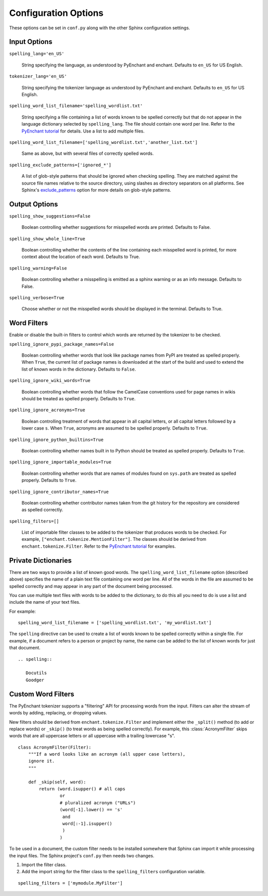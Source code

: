 .. spelling::

   wikis

=======================
 Configuration Options
=======================

These options can be set in ``conf.py`` along with the other Sphinx
configuration settings.

Input Options
=============

``spelling_lang='en_US'``

  String specifying the language, as understood by PyEnchant and
  enchant.  Defaults to ``en_US`` for US English.

``tokenizer_lang='en_US'``

    String specifying the tokenizer language as understood by PyEnchant
    and enchant. Defaults to ``en_US`` for US English.

``spelling_word_list_filename='spelling_wordlist.txt'``

  String specifying a file containing a list of words known to be
  spelled correctly but that do not appear in the language dictionary
  selected by ``spelling_lang``.  The file should contain one word per
  line. Refer to the `PyEnchant tutorial`_ for details. Use a list to add
  multiple files.

``spelling_word_list_filename=['spelling_wordlist.txt','another_list.txt']``

  Same as above, but with several files of correctly spelled words.

``spelling_exclude_patterns=['ignored_*']``

  A list of glob-style patterns that should be ignored when checking spelling.
  They are matched against the source file names relative to the source
  directory, using slashes as directory separators on all platforms. See Sphinx's
  `exclude_patterns`_ option for more details on glob-style patterns.

.. _PyEnchant tutorial: https://github.com/rfk/pyenchant/blob/master/website/content/tutorial.rst
.. _exclude_patterns : https://www.sphinx-doc.org/en/master/usage/configuration.html#confval-exclude_patterns

.. _output-options:

Output Options
==============

``spelling_show_suggestions=False``

  Boolean controlling whether suggestions for misspelled words are
  printed.  Defaults to False.

``spelling_show_whole_line=True``

  Boolean controlling whether the contents of the line containing each
  misspelled word is printed, for more context about the location of each
  word.  Defaults to True.

``spelling_warning=False``

  Boolean controlling whether a misspelling is emitted as a sphinx
  warning or as an info message. Defaults to False.

``spelling_verbose=True``

  Choose whether or not the misspelled words should be displayed in
  the terminal. Defaults to True.

Word Filters
============

Enable or disable the built-in filters to control which words are
returned by the tokenizer to be checked.

``spelling_ignore_pypi_package_names=False``

  Boolean controlling whether words that look like package names from
  PyPI are treated as spelled properly. When ``True``, the current
  list of package names is downloaded at the start of the build and
  used to extend the list of known words in the dictionary. Defaults
  to ``False``.

``spelling_ignore_wiki_words=True``

  Boolean controlling whether words that follow the CamelCase
  conventions used for page names in wikis should be treated as
  spelled properly. Defaults to ``True``.

``spelling_ignore_acronyms=True``

  Boolean controlling treatment of words that appear in all capital
  letters, or all capital letters followed by a lower case ``s``. When
  ``True``, acronyms are assumed to be spelled properly. Defaults to
  ``True``.

``spelling_ignore_python_builtins=True``

  Boolean controlling whether names built in to Python should be
  treated as spelled properly. Defaults to ``True``.

``spelling_ignore_importable_modules=True``

  Boolean controlling whether words that are names of modules found on
  ``sys.path`` are treated as spelled properly. Defaults to ``True``.

``spelling_ignore_contributor_names=True``

  Boolean controlling whether contributor names taken from the git
  history for the repository are considered as spelled correctly.

``spelling_filters=[]``

  List of importable filter classes to be added to the tokenizer that
  produces words to be checked. For example,
  ``["enchant.tokenize.MentionFilter"]``.  The classes should be
  derived from ``enchant.tokenize.Filter``. Refer to the `PyEnchant
  tutorial`_ for examples.

Private Dictionaries
====================

There are two ways to provide a list of known good words. The
``spelling_word_list_filename`` option (described above) specifies the
name of a plain text file containing one word per line. All of the
words in the file are assumed to be spelled correctly and may appear
in any part of the document being processed.

You can use multiple text files with words to be added to the dictionary,
to do this all you need to do is use a list and include the name of your
text files.

For example::

  spelling_word_list_filename = ['spelling_wordlist.txt', 'my_wordlist.txt']

The ``spelling`` directive can be used to create a list of words known
to be spelled correctly within a single file.  For example, if a
document refers to a person or project by name, the name can be added
to the list of known words for just that document.

::

  .. spelling::

     Docutils
     Goodger


.. _PyEnchant: https://github.com/rfk/pyenchant

Custom Word Filters
===================

The PyEnchant tokenizer supports a "filtering" API for processing
words from the input. Filters can alter the stream of words by adding,
replacing, or dropping values.

New filters should be derived from ``enchant.tokenize.Filter`` and
implement either the ``_split()`` method (to add or replace words) or
``_skip()`` (to treat words as being spelled correctly). For example,
this :class:`AcronymFilter` skips words that are all uppercase letters
or all uppercase with a trailing lowercase "s".

::
    
    class AcronymFilter(Filter):
        """If a word looks like an acronym (all upper case letters),
        ignore it.
        """

        def _skip(self, word):
            return (word.isupper() # all caps
                    or
                    # pluralized acronym ("URLs")
                    (word[-1].lower() == 's'
                     and
                     word[:-1].isupper()
                     )
                    )

To be used in a document, the custom filter needs to be installed
somewhere that Sphinx can import it while processing the input
files. The Sphinx project's ``conf.py`` then needs two changes.

1. Import the filter class.
2. Add the import string for the filter class to the
   ``spelling_filters`` configuration variable.

::

   spelling_filters = ['mymodule.MyFilter']

.. seealso::

   * `Creating a Spelling Checker for reStructuredText Documents
     <https://doughellmann.com/posts/creating-a-spelling-checker-for-restructuredtext-documents/>`_
   * `PyEnchant tutorial`_
